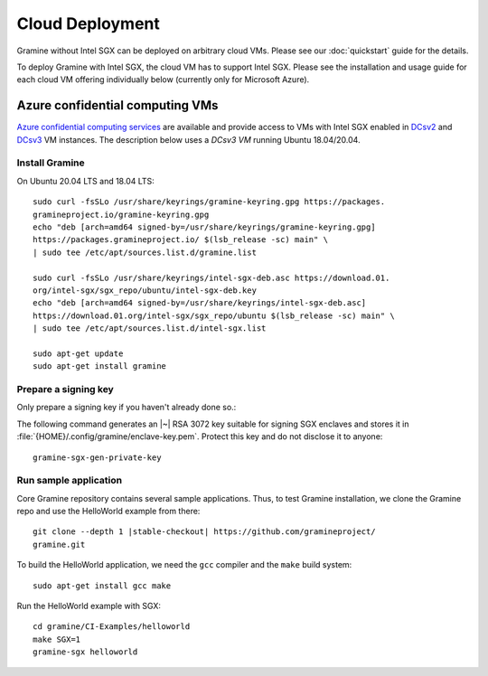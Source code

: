 Cloud Deployment
================

.. highlight:: sh

Gramine without Intel SGX can be deployed on arbitrary cloud VMs. Please see
our :doc:`quickstart` guide for the details.

To deploy Gramine with Intel SGX, the cloud VM has to support Intel SGX. Please
see the installation and usage guide for each cloud VM offering individually
below (currently only for Microsoft Azure).

Azure confidential computing VMs
--------------------------------

`Azure confidential computing services
<https://azure.microsoft.com/en-us/solutions/confidential-compute/>`__ are
available and provide access to VMs with Intel SGX enabled in `DCsv2
<https://docs.microsoft.com/en-us/azure/virtual-machines/dcv2-series>`__ and
`DCsv3 <https://docs.microsoft.com/en-us/azure/virtual-machines/dcv3-series>`__
VM instances. The description below uses a *DCsv3 VM* running Ubuntu
18.04/20.04.

Install Gramine
^^^^^^^^^^^^^^^

On Ubuntu 20.04 LTS and 18.04 LTS::

   sudo curl -fsSLo /usr/share/keyrings/gramine-keyring.gpg https://packages.
   gramineproject.io/gramine-keyring.gpg
   echo "deb [arch=amd64 signed-by=/usr/share/keyrings/gramine-keyring.gpg]
   https://packages.gramineproject.io/ $(lsb_release -sc) main" \
   | sudo tee /etc/apt/sources.list.d/gramine.list

   sudo curl -fsSLo /usr/share/keyrings/intel-sgx-deb.asc https://download.01.
   org/intel-sgx/sgx_repo/ubuntu/intel-sgx-deb.key
   echo "deb [arch=amd64 signed-by=/usr/share/keyrings/intel-sgx-deb.asc]
   https://download.01.org/intel-sgx/sgx_repo/ubuntu $(lsb_release -sc) main" \
   | sudo tee /etc/apt/sources.list.d/intel-sgx.list

   sudo apt-get update
   sudo apt-get install gramine

Prepare a signing key
^^^^^^^^^^^^^^^^^^^^^

Only prepare a signing key if you haven't already done so.::

The following command generates an |~| RSA 3072 key suitable for signing SGX
enclaves and stores it in :file:`{HOME}/.config/gramine/enclave-key.pem`.
Protect this key and do not disclose it to anyone::

   gramine-sgx-gen-private-key

Run sample application
^^^^^^^^^^^^^^^^^^^^^^

Core Gramine repository contains several sample applications. Thus, to test
Gramine installation, we clone the Gramine repo and use the HelloWorld example
from there:

.. parsed-literal::

   git clone --depth 1 |stable-checkout| \https://github.com/gramineproject/
   gramine.git

To build the HelloWorld application, we need the ``gcc`` compiler and the
``make`` build system::

   sudo apt-get install gcc make

Run the HelloWorld example with SGX::

   cd gramine/CI-Examples/helloworld
   make SGX=1
   gramine-sgx helloworld
